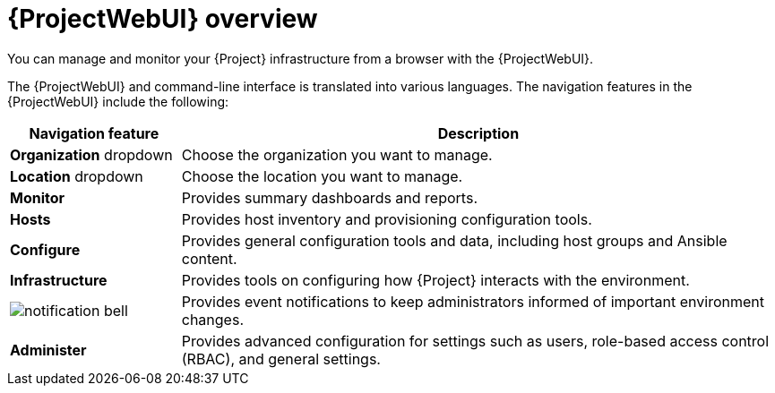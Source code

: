 :_mod-docs-content-type: CONCEPT

[id="{ProjectWebUI-context}-overview"]
= {ProjectWebUI} overview

You can manage and monitor your {Project} infrastructure from a browser with the {ProjectWebUI}.
ifdef::satellite[]
{Project} supports recent versions of the Mozilla Firefox and Google Chrome browsers.
endif::[]
ifdef::foreman-el,foreman-deb,katello[]
{Team} recommends the following major browsers:

* Google Chrome
* Microsoft Edge
* Apple Safari
* Mozilla Firefox
* Mozilla Firefox Extended Support Release (ESR)

[NOTE]
====
Use the latest versions of a major browser.
Other browsers and their older versions might work unpredictably.
====
endif::[]

ifdef::satellite[]
The {ProjectWebUI} and command-line interface support English, French, Japanese, Korean, and Simplified Chinese.
endif::[]
ifndef::satellite[]
The {ProjectWebUI} and command-line interface is translated into various languages.
endif::[]
The navigation features in the {ProjectWebUI} include the following:

[cols="2,7", options="header"]
|====
| Navigation feature | Description
| *Organization* dropdown | Choose the organization you want to manage.
| *Location* dropdown | Choose the location you want to manage.
| *Monitor* | Provides summary dashboards and reports.
ifdef::katello,orcharhino,satellite[]
| *Content* | Provides content management tools.
This includes content views, activation keys, and lifecycle environments.
endif::[]
| *Hosts* | Provides host inventory and provisioning configuration tools.
| *Configure* | Provides general configuration tools and data, including host groups and Ansible content.
| *Infrastructure* | Provides tools on configuring how {Project} interacts with the environment.
| image:common/notification-bell.png[] | Provides event notifications to keep administrators informed of important environment changes.
| *Administer* | Provides advanced configuration for settings such as users, role-based access control (RBAC), and general settings.
|====
